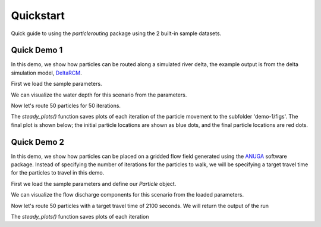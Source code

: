 .. _quickstart:

==========
Quickstart
==========

Quick guide to using the `particlerouting` package using the 2 built-in sample datasets.


Quick Demo 1
------------
In this demo, we show how particles can be routed along a simulated river delta, the example output is from the delta simulation model, `DeltaRCM <https://github.com/DeltaRCM/pyDeltaRCM_WMT>`_.

First we load the sample parameters.

.. doctest::

    >>> import particlerouting as pr
    >>> rcmparams = pr.example_data.define_params.make_rcm_params()

We can visualize the water depth for this scenario from the parameters.

.. doctest::

    >>> plt.imshow(rcmparams.depth)
    >>> plt.title('Water Depth')
    >>> plt.show()

.. plot:: quickstart/demo1_depth.py

Now let's route 50 particles for 50 iterations.

.. doctest::

    >>> pr.routines.steady_plots(rcmparams, 50, 'demo-1')

The `steady_plots()` function saves plots of each iteration of the particle movement to the subfolder 'demo-1/figs'. The final plot is shown below; the initial particle locations are shown as blue dots, and the final particle locations are red dots.

.. plot:: quickstart/demo1.py


Quick Demo 2
------------
In this demo, we show how particles can be placed on a gridded flow field generated using the `ANUGA <https://github.com/GeoscienceAustralia/anuga_core>`_ software package. Instead of specifying the number of iterations for the particles to walk, we will be specifying a target travel time for the particles to travel in this demo.

First we load the sample parameters and define our `Particle` object.

.. doctest::

   >>> import particlerouting as pr
   >>> anugaparams = pr.example_data.define_params.make_anuga_params()
   >>> particle = pt.Particle(anugaparams)

We can visualize the flow discharge components for this scenario from the loaded parameters.

.. doctest::

   >>> plt.subplot(1, 2, 1)
   >>> plt.imshow(anugaparams.qx)
   >>> plt.title('x-component of water discharge')
   >>> plt.subplot(1, 2, 2)
   >>> plt.imshow(anugaparams.qy)
   >>> plt.imshow(anugaparams.qy)
   >>> plt.title('y-component of water discharge')
   >>> plt.show()

Now let's route 50 particles with a target travel time of 2100 seconds. We will return the output of the run 

.. doctest::

   >>>

The `steady_plots()` function saves plots of each iteration
